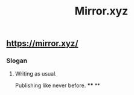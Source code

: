 #+TITLE: Mirror.xyz

** https://mirror.xyz/
*** Slogan
**** Writing as usual.
Publishing like never before.
****
**
